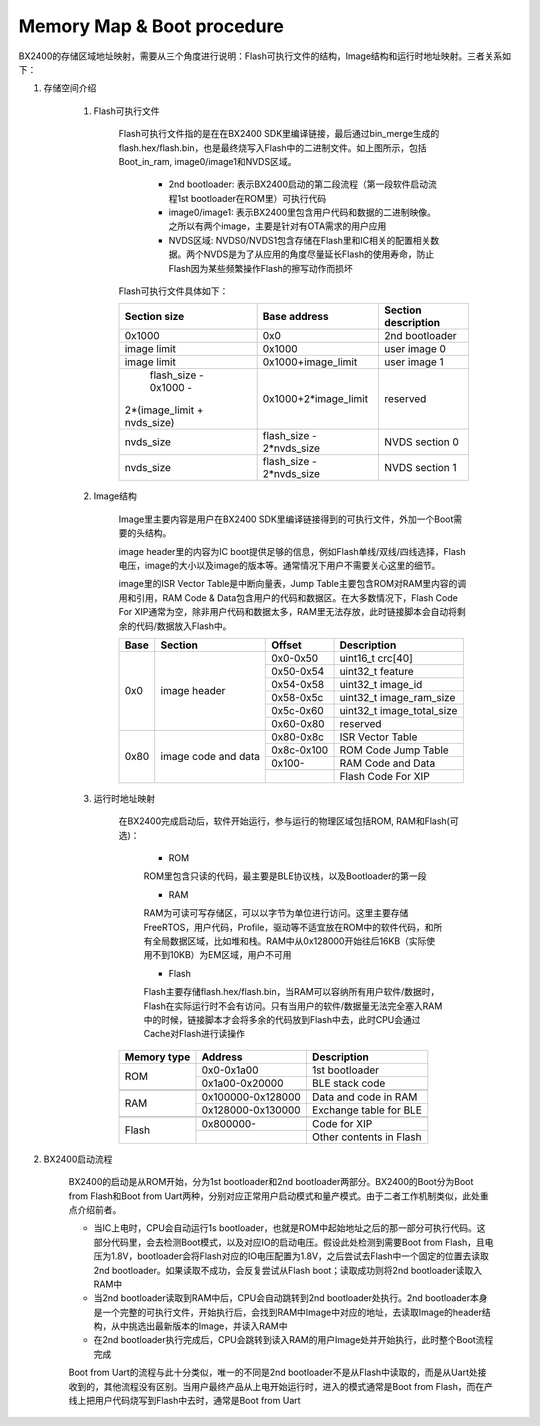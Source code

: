 ﻿Memory Map & Boot procedure
^^^^^^^^^^^^^^^^^^^^^^^^^^^
BX2400的存储区域地址映射，需要从三个角度进行说明：Flash可执行文件的结构，Image结构和运行时地址映射。三者关系如下：

.. image:: memory_map_img0.png

1. 存储空间介绍

    1. Flash可执行文件
        
        Flash可执行文件指的是在在BX2400 SDK里编译链接，最后通过bin_merge生成的flash.hex/flash.bin，也是最终烧写入Flash中的二进制文件。如上图所示，包括Boot_in_ram, image0/image1和NVDS区域。

         - 2nd bootloader: 表示BX2400启动的第二段流程（第一段软件启动流程1st bootloader在ROM里）可执行代码

         - image0/image1: 表示BX2400里包含用户代码和数据的二进制映像。之所以有两个image，主要是针对有OTA需求的用户应用

         - NVDS区域: NVDS0/NVDS1包含存储在Flash里和IC相关的配置相关数据。两个NVDS是为了从应用的角度尽量延长Flash的使用寿命，防止Flash因为某些频繁操作Flash的擦写动作而损坏

        Flash可执行文件具体如下：

        +-------------------------------+--------------------------------+--------------------------------+
        |                               |                                |                                |
        |         Section size          |           Base address         |       Section description      |
        |                               |                                |                                |
        +===============================+================================+================================+
        |             0x1000            |              0x0               |         2nd bootloader         |
        +-------------------------------+--------------------------------+--------------------------------+
        |          image limit          |            0x1000              |          user image 0          |
        +-------------------------------+--------------------------------+--------------------------------+
        |          image limit          |       0x1000+image_limit       |          user image 1          |
        +-------------------------------+--------------------------------+--------------------------------+
        |      flash_size - 0x1000 -    |                                |                                |
        |   2*(image_limit + nvds_size) |      0x1000+2*image_limit      |            reserved            |
        +-------------------------------+--------------------------------+--------------------------------+
        |          nvds_size            |    flash_size - 2*nvds_size    |         NVDS section 0         |
        +-------------------------------+--------------------------------+--------------------------------+
        |          nvds_size            |    flash_size - 2*nvds_size    |         NVDS section 1         |
        +-------------------------------+--------------------------------+--------------------------------+

    #. Image结构

        Image里主要内容是用户在BX2400 SDK里编译链接得到的可执行文件，外加一个Boot需要的头结构。
        
        image header里的内容为IC boot提供足够的信息，例如Flash单线/双线/四线选择，Flash电压，image的大小以及image的版本等。通常情况下用户不需要关心这里的细节。
        
        image里的ISR Vector Table是中断向量表，Jump Table主要包含ROM对RAM里内容的调用和引用，RAM Code & Data包含用户的代码和数据区。在大多数情况下，Flash Code For XIP通常为空，除非用户代码和数据太多，RAM里无法存放，此时链接脚本会自动将剩余的代码/数据放入Flash中。

        +-------+---------------------+------------+---------------------------+
        |       |                     |            |                           |
        | Base  | Section             | Offset     |Description                |
        |       |                     |            |                           |
        +=======+=====================+============+===========================+
        | 0x0   | image header        | 0x0-0x50   |uint16_t crc[40]           |
        |       |                     +------------+---------------------------+
        |       |                     | 0x50-0x54  |uint32_t feature           |
        |       |                     +------------+---------------------------+
        |       |                     | 0x54-0x58  |uint32_t image_id          |
        |       |                     +------------+---------------------------+
        |       |                     | 0x58-0x5c  |uint32_t image_ram_size    |
        |       |                     +------------+---------------------------+
        |       |                     | 0x5c-0x60  |uint32_t image_total_size  |
        |       |                     +------------+---------------------------+
        |       |                     | 0x60-0x80  |reserved                   |
        +-------+---------------------+------------+---------------------------+
        | 0x80  | image code and data | 0x80-0x8c  |ISR Vector Table           |
        |       |                     +------------+---------------------------+
        |       |                     | 0x8c-0x100 |ROM Code Jump Table        |
        |       |                     +------------+---------------------------+
        |       |                     | 0x100-     |RAM Code and Data          |
        |       |                     +------------+---------------------------+
        |       |                     |            |Flash Code For XIP         |
        +-------+---------------------+------------+---------------------------+

    #. 运行时地址映射

        在BX2400完成启动后，软件开始运行，参与运行的物理区域包括ROM, RAM和Flash(可选)：
        
         - ROM
         
         ROM里包含只读的代码，最主要是BLE协议栈，以及Bootloader的第一段
         
         - RAM
         
         RAM为可读可写存储区，可以以字节为单位进行访问。这里主要存储FreeRTOS，用户代码，Profile，驱动等不适宜放在ROM中的软件代码，和所有全局数据区域，比如堆和栈。RAM中从0x128000开始往后16KB（实际使用不到10KB）为EM区域，用户不可用
         
         - Flash
         
         Flash主要存储flash.hex/flash.bin，当RAM可以容纳所有用户软件/数据时，Flash在实际运行时不会有访问。只有当用户的软件/数据量无法完全塞入RAM中的时候，链接脚本才会将多余的代码放到Flash中去，此时CPU会通过Cache对Flash进行读操作

        +-------------+-------------------+-------------------------+
        | Memory type | Address           | Description             |
        |             |                   |                         |
        |             |                   |                         |
        +=============+===================+=========================+
        | ROM         | 0x0-0x1a00        | 1st bootloader          |
        |             +-------------------+-------------------------+
        |             | 0x1a00-0x20000    | BLE stack code          |
        +-------------+-------------------+-------------------------+
        |             |                   |                         |
        +-------------+-------------------+-------------------------+
        | RAM         | 0x100000-0x128000 | Data and code in RAM    |
        |             +-------------------+-------------------------+
        |             | 0x128000-0x130000 | Exchange table for BLE  |
        +-------------+-------------------+-------------------------+
        |             |                   |                         |
        +-------------+-------------------+-------------------------+
        | Flash       | 0x800000-         | Code for XIP            |
        |             +-------------------+-------------------------+
        |             |                   | Other contents in Flash |
        +-------------+-------------------+-------------------------+

#. BX2400启动流程

    BX2400的启动是从ROM开始，分为1st bootloader和2nd bootloader两部分。BX2400的Boot分为Boot from Flash和Boot from Uart两种，分别对应正常用户启动模式和量产模式。由于二者工作机制类似，此处重点介绍前者。
    
    - 当IC上电时，CPU会自动运行1s bootloader，也就是ROM中起始地址之后的那一部分可执行代码。这部分代码里，会去检测Boot模式，以及对应IO的启动电压。假设此处检测到需要Boot from Flash，且电压为1.8V，bootloader会将Flash对应的IO电压配置为1.8V，之后尝试去Flash中一个固定的位置去读取2nd bootloader。如果读取不成功，会反复尝试从Flash boot；读取成功则将2nd bootloader读取入RAM中
    
    - 当2nd bootloader读取到RAM中后，CPU会自动跳转到2nd bootloader处执行。2nd bootloader本身是一个完整的可执行文件，开始执行后，会找到RAM中Image中对应的地址，去读取Image的header结构，从中挑选出最新版本的Image，并读入RAM中
    
    - 在2nd bootloader执行完成后，CPU会跳转到读入RAM的用户Image处并开始执行，此时整个Boot流程完成
    
    Boot from Uart的流程与此十分类似，唯一的不同是2nd bootloader不是从Flash中读取的，而是从Uart处接收到的，其他流程没有区别。当用户最终产品从上电开始运行时，进入的模式通常是Boot from Flash，而在产线上把用户代码烧写到Flash中去时，通常是Boot from Uart